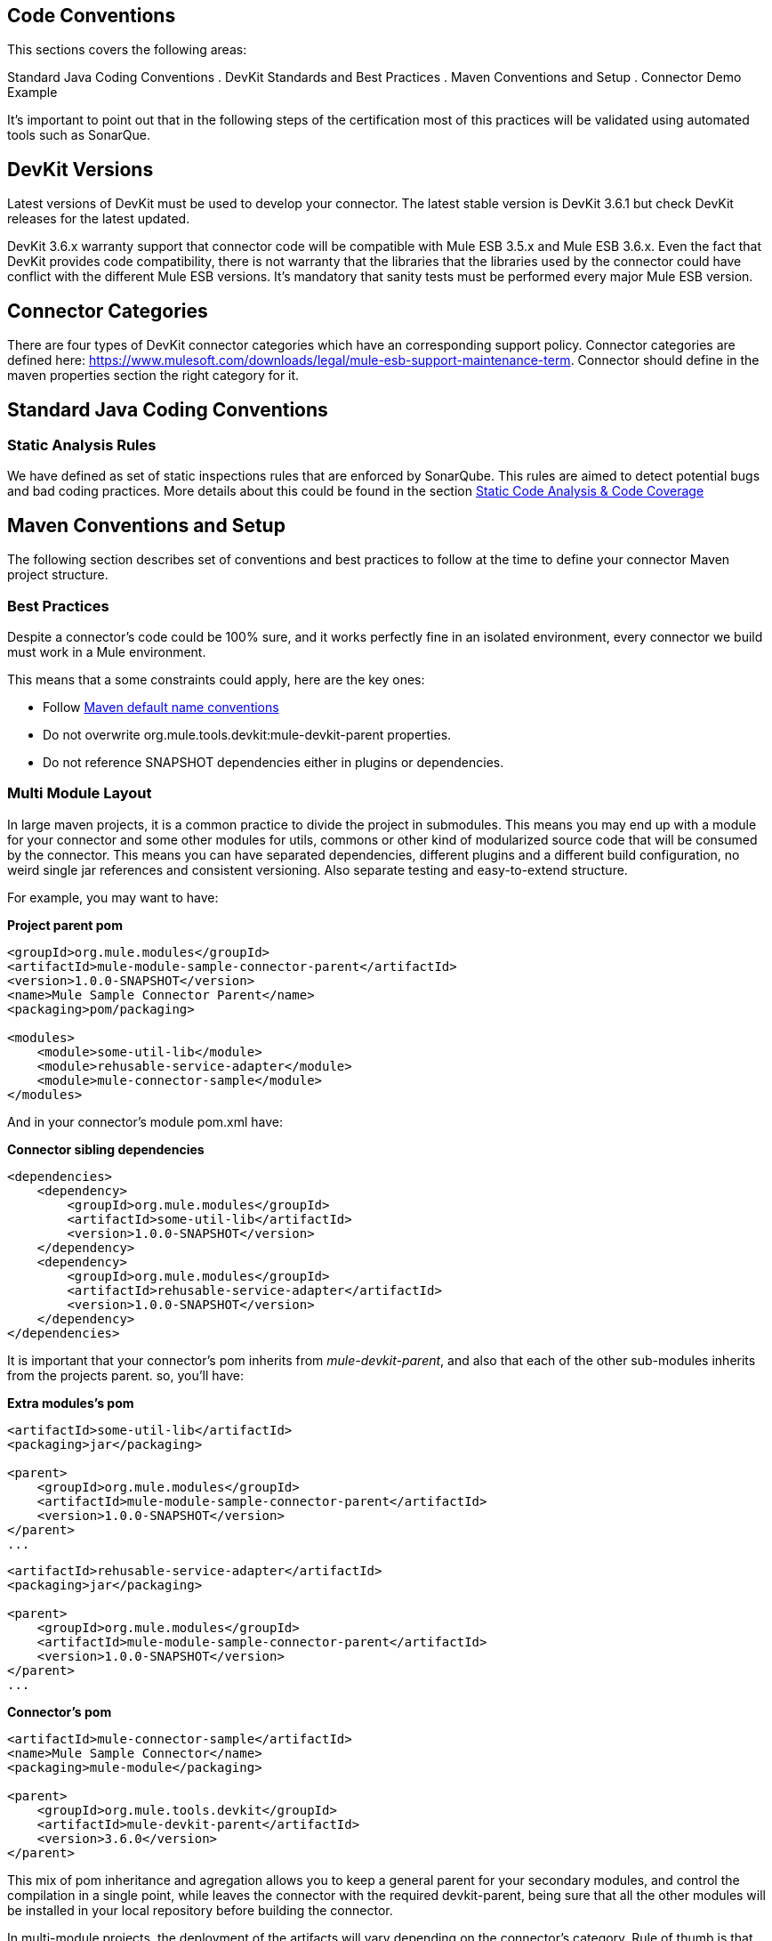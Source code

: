 == Code Conventions

This sections covers the following areas:

Standard Java Coding Conventions
. DevKit Standards and Best Practices
. Maven Conventions and Setup
. Connector Demo Example

It's important to point out that in the following steps of the certification most of this practices will be validated using automated tools such as SonarQue.

== DevKit Versions

Latest versions of DevKit must be used to develop your connector. The latest stable version is DevKit 3.6.1 but check DevKit releases for the latest updated.

DevKit 3.6.x warranty support that connector code will be compatible with Mule ESB 3.5.x and Mule ESB 3.6.x. Even the fact that DevKit provides code compatibility,
there is not warranty that the libraries that the libraries used by the connector could have conflict with the different Mule ESB versions.
It's mandatory that sanity tests must be performed every major Mule ESB version.

== Connector Categories

There are four types of DevKit connector categories which have an corresponding support policy. Connector categories are defined here: https://www.mulesoft.com/downloads/legal/mule-esb-support-maintenance-term.
Connector should define in the maven properties section the right category for it.

== Standard Java Coding Conventions

=== Static Analysis Rules

We have defined as set of static inspections rules that are enforced by SonarQube. This rules are aimed to detect potential bugs and bad coding practices.
More details about this could be found in the section <<static-code-analysis-and-coverage,Static Code Analysis & Code Coverage>>

== Maven Conventions and Setup

The following section describes set of conventions and best practices to follow at the time to define your connector Maven project structure.

=== Best Practices
Despite a connector's code could be 100% sure, and it works perfectly fine in an isolated environment, every connector we build must work in a Mule environment.

This means that a some constraints could apply, here are the key ones:

* Follow http://maven.apache.org/guides/introduction/introduction-to-the-standard-directory-layout.html[Maven default name conventions]
* Do not overwrite org.mule.tools.devkit:mule-devkit-parent properties.
* Do not reference SNAPSHOT dependencies either in plugins or dependencies.

=== Multi Module Layout
In large maven projects, it is a common practice to divide the project in submodules. This means you may end up with a module for your connector and some other modules for utils, commons or other kind of modularized source code that will be consumed by the connector.
This means you can have separated dependencies, different plugins and a different build configuration, no weird single jar references and consistent versioning. Also separate testing and easy-to-extend structure.

For example, you may want to have:

**Project parent pom**

[source, xml]
----
<groupId>org.mule.modules</groupId>
<artifactId>mule-module-sample-connector-parent</artifactId>
<version>1.0.0-SNAPSHOT</version>
<name>Mule Sample Connector Parent</name>
<packaging>pom/packaging>

<modules>
    <module>some-util-lib</module>
    <module>rehusable-service-adapter</module>
    <module>mule-connector-sample</module>
</modules>
----

And in your connector's module pom.xml have:

**Connector sibling dependencies**

[source, xml]
----
<dependencies>
    <dependency>
        <groupId>org.mule.modules</groupId>
        <artifactId>some-util-lib</artifactId>
        <version>1.0.0-SNAPSHOT</version>
    </dependency>
    <dependency>
        <groupId>org.mule.modules</groupId>
        <artifactId>rehusable-service-adapter</artifactId>
        <version>1.0.0-SNAPSHOT</version>
    </dependency>
</dependencies>
----

It is important that your connector's pom inherits from __mule-devkit-parent__, and also that each of the other sub-modules inherits from the projects parent. so, you'll have:

**Extra modules's pom**

[source, xml]
----
<artifactId>some-util-lib</artifactId>
<packaging>jar</packaging>

<parent>
    <groupId>org.mule.modules</groupId>
    <artifactId>mule-module-sample-connector-parent</artifactId>
    <version>1.0.0-SNAPSHOT</version>
</parent>
...
----

[source, xml]
----
<artifactId>rehusable-service-adapter</artifactId>
<packaging>jar</packaging>

<parent>
    <groupId>org.mule.modules</groupId>
    <artifactId>mule-module-sample-connector-parent</artifactId>
    <version>1.0.0-SNAPSHOT</version>
</parent>
...
----

**Connector's pom**

[source, xml]
----
<artifactId>mule-connector-sample</artifactId>
<name>Mule Sample Connector</name>
<packaging>mule-module</packaging>

<parent>
    <groupId>org.mule.tools.devkit</groupId>
    <artifactId>mule-devkit-parent</artifactId>
    <version>3.6.0</version>
</parent>

----

This mix of pom inheritance and agregation allows you to keep a general parent for your secondary modules, and control the compilation in a single point, while leaves the connector with the required devkit-parent, being sure that all the other modules will be installed in your local repository before building the connector.

In multi-module projects, the deployment of the artifacts will vary depending on the connector's category. Rule of thumb is that the parent pom and all the secondary modules (not the connector module) should be deployed to a public nexus repository, while the connector artifact will override its parent dependencyManagement configuration with its own repository rules.

=== *Avoid caching*
Connectors should not hold state, unless is strictly necessary. Several APIs are actually hosted in cloud environments, and therefore caching states ends up in having untrusted data in the connector.
There are a few cases where the connector might need to save some data of the current API while working on it, which leads into caching.

For those scenarios where *the connector needs caching no matter what, the following code should be used*:

[source,java]
----
// 1) the connector ask for the manager of the Object Store
@Inject
protected ObjectStoreManager objectStoreManager;
----
And then use the manager to get/create a custom Object Store as follow:
[source,java]
----
// 2) the connector ask mule for the Object Store represented by "some ID"
ObjectStore<? extends Serializable> os = objectStoreManager.getObjectStore("some ID");
// 3) then it uses it
os.store("key", "value");
----

Other way to achieve caching could be through temporal files, but it might depend on the use case.

=== *Avoid spawning threads*
Same as caching, spawning threads is not recommended in a connector as a common API lives in the cloud. This means that a connector won't improve its throughput with more threads, because every communication with the API means more HTTP requests/responses. Although we don't recommend using threads, as caching, there might be custom cases where they are actually needed.

For those scenarios where *the connector needs to spawn threads* you should use a http://docs.oracle.com/javase/7/docs/api/java/util/concurrent/ExecutorService.html[Executor Service].

=== *Reading resources from within the connector*
When reading resources that are bundled with the connector, the usual `getClass().getResourceAsStream("custom-file-to-read.txt")` will work great. But if the file `"custom-file-to-read.txt"` can actually be parametrized through the mule application, then other mechanism should be used.

Let's say that for your connector, a file can be feeded from the src/main/resources folder (again, this file comes from Studio, not from the connector), the following code should be used:
[source,java]
----
// 1) the connector ask for the manager of the mule context
@Inject
protected MuleContext muleContext;
----
Then read the resources as follow:
[source,java]
----
ClassLoader classLoader = muleContext.getExecutionClassLoader();
URL resourceURL = classLoader.getResource("custom-file-to-read.txt");
----
Where `"custom-file-to-read.txt"` is the file to be read from the mule app in `src/main/resources/custom-file-to-read.txt`.

=== *Mule dependencies*
Adding dependencies in your connector should be careful task, as it might collide with mule ones.
So, a few constraints might apply, such as:

1. When adding mule artefacts, always use `<scope>provided</scope>`
2. When adding artefacts that might collide with mule, choose the versions that are in the current mule version your connector is going to work with. Some of those artefacts are: cxf, jersey, spring, guava, etc.

=== *Shading*
For some corner cases, you might need to add a dependency that does collide with mule ones. For those scenarios, we strongly recommend you to use the same version of the library as mule does, and if this is an impossible task, then change your library to another one.
If you still need that custom library that collides with mule, then shading could work for you. The support for shading has been added in devkit 3.5.3.

You need to modify your connector's `pom.xml` file to add the shading plugin in order to achieve 2 things: 1) add the custom jar into the connector's one and 2) rename the packages of the library into a new one in order to avoid collisions.

The following snippet should work when using a library with the groupId `org.some.library` and the artifactId `custom-artifact-id`

[source, xml]
----
<dependencies>
    <dependency>
        <groupId>org.some.library</groupId>
        <artifactId>custom-artifact-id</artifactId>
        <version>2.0</version> <!-- version to be included in the connector jar -->
    </dependency>
</dependencies>

<!- rest of the configuration -->

<build>
    <plugings>
        <plugin>
            <groupId>org.apache.maven.plugins</groupId>
            <artifactId>maven-shade-plugin</artifactId>
            <version>2.3</version>
            <configuration>
                <!-- custom shade configuration -->
                <artifactSet>
                    <includes>
                        <include>org.some.library:custom-artifact-id</include>
                    </includes>
                </artifactSet>
                <relocations>
                    <relocation>
                        <pattern>org.some.library</pattern>
                        <shadedPattern>org.some.library.new.pakage.name.shade</shadedPattern>
                    </relocation>
                </relocations>
             </configuration>
        </plugin>

        <!-- Other plugins -->
    </plugins>
</build>
----
Further explanation can be found http://maven.apache.org/plugins/maven-shade-plugin/examples/includes-excludes.html[here]

=== Connector Structure

If you create your connector project using the DevKit Studio Plugin, the structure generates by default is the recommended approach.
If you are interested in more details, the project directory structure are described in the __Appendix C__.

In order to provide automatic enforcement of this rules, the following plugin must be configure as part of the connectors pom.xml. I will be responsible for validating the project structure.
Copy and paste the following snippets in your connector pom.xml:

[source,xml]
----
<build>
    ...
    <plugins>
        ...
       <plugin>
            <groupId>org.mule.certification</groupId>
            <artifactId>project-structure-validation</artifactId>
            <version>1.0.4</version>
            <executions>
                <execution>
                    <phase>package</phase>
                    <goals>
                        <goal>validate</goal>
                    </goals>
                </execution>
            </executions>
        </plugin>
        ...
    </plugins>
    ...
</build>
----

== DevKit Standards and Best Practices
=== DataMapper Compliance

To have the best experience in Anypoint Studio, connectors must be DataMapper compliant. To achieve this, all operations must follow these recommendations.

Any argument, returned or received, must be one of the following data types:
. Map
. POJO
. List<Map>
. List<String>
. List<POJO>
. List<List<String>>

These types must be part of the method signature so that DataMapper can auto-recognize the types in it's mapping UI.

__Important__: Only use a map if you cannot use a POJO.
Only use a map if your data:
. Is schemaless, for example if created using MongoDB.
. Has user customizable schemas, if created with Salesforce.
. Has unknown content.


|===
|Good Example| Bad Example

|List<Map> query()| List<DBObject> query
|void send(Invoice invoice)| void send(Object object)
|Invoice getInvoice(String id)| Object get(String id, Class typeToCreate)

All operations must have a single object to take input from DataMapper. The object must be a single object, not multiple arguments. This object is called the Primary argument.
|===
|===
|Good Example| Bad Example

|void createInvoice(Invoice invoice)| createInvoice(Header header, List<LineItems> lineItems)
|void upsert(List<Map> sobjects, String type, String externalFieldId)| N/A - Multiple arguments are still needed!
|GetTaxResult getTax(TaxRequest request)|
```public GetTaxResult getTax(String companyCode, +
    AvalaraDocumentType docType, +
    @Optional String docCode, +
    Date docDate, +
    @Optional String salespersonCode, +
    String customerCode, +
    @Optional String customerUsageType, +
    String discount, +
    @Optional String purchaseOrderNo) +
```
|===

=== Annotations
If you have multiple arguments, annotate the Primary argument with:

`@Default("#[payload]")`

This way DataMapper knows which argument in the operation to use for mapping.

=== No Warning during compilation

DevKit does a intensive analysis of the used annotations and semantic of them in conjunction with others. It’s important the the code is free of compilation warning to help on the maintainability of the code and to follow good practices.
=== DevKit Generated API Doc

Connector documentation is composed of two different type of documentation: DevKit Generated DevKit API Doc and the Connector Documentation.

DevKit API Doc is automatically generated by DevKit based on the JavaDoc documentation at the connector class. This is one of the most important information used by the developer at the time of using the connector.

// @Todo: Hernan - Que sugeris ?. LDAP. We need to explain how to check the generated documentation.
// Recomendation with Samples


== Connector Demo Example

// @Todo: Paulo - Here we need to complete with Justin's input feedback.


A Mule application's endpoints allow a user to interact with the service and API using the connector. Endpoints are committed to the GitHub repository along with source code. Use services or API use cases to determine which connector operations to select.

Creation criteria:
. Ensure that an app can be run by entering credentials without additional configuration or connector installation.
. Use placeholders for credentials.
. Ensure that flow names and message processors display names that make the use case easy to understand.
. Provide instructions on how to run the app in the README.md file of the GitHub demo (example https://github.com/mulesoft/sqs-connector/tree/master/demo[SQS]).
. Expose a set of endpoints that the user can access following the steps in the README.md to reproduce a use case. An example is the https://github.com/mulesoft/sqs-connector/tree/master/demo[SQS] demo.
. Consider implementing a CRUD (or similar) use case with chained processors whose payloads get logged into the Studio console (for example, https://github.com/mulesoft/s3-connector/tree/master/demo/s3connectorstudiodemo[S3]).
. Use DataMapper for Standard or Premium connectors' CRUD (or a similar) use case if API methods attributes and/or return types allow it.
. Consider basic error handling in the Mule app.
